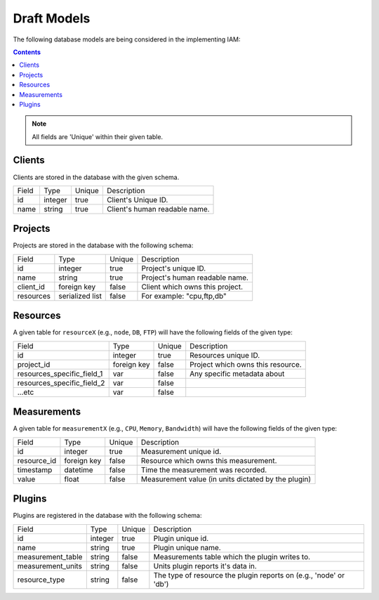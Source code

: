 .. _draft_models:

Draft Models
============

The following database models are being considered in the implementing IAM:

.. contents::

.. note::

    All fields are 'Unique' within their given table.


Clients
--------

Clients are stored in the database with the given schema.

========== ======== ====== ====================================================
Field      Type     Unique Description
---------- -------- ------ ----------------------------------------------------
id         integer  true   Client's Unique ID.
name       string   true   Client's human readable name.
========== ======== ====== ====================================================


Projects
--------

Projects are stored in the database with the following schema:

============= ================ ====== =========================================
Field         Type             Unique Description
------------- ---------------- ------ -----------------------------------------
id            integer          true   Project's unique ID.
name          string           true   Project's human readable name.
client_id     foreign key      false  Client which owns this project.
resources     serialized list  false  For example: "cpu,ftp,db"
============= ================ ====== =========================================


Resources
---------

A given table for ``resourceX`` (e.g., ``node``, ``DB``, ``FTP``) will have the
following fields of the given type:

=========================== =========== ======= =================================
Field                       Type        Unique  Description
--------------------------- ----------- ------- ---------------------------------
id                          integer     true    Resources unique ID.
project_id                  foreign key false   Project which owns this resource.
resources_specific_field_1  var         false   Any specific metadata about
resources_specific_field_2  var         false   |
...etc                      var         false   |
=========================== =========== ======= =================================


Measurements
------------

A given table for ``measurementX`` (e.g., ``CPU``, ``Memory``, ``Bandwidth``)
will have the following fields of the given type:

=============== ============ ======= ===================================================
Field           Type         Unique  Description
--------------- ------------ ------- ---------------------------------------------------
id              integer      true    Measurement unique id.
resource_id     foreign key  false   Resource which owns this measurement.
timestamp       datetime     false   Time the measurement was recorded.
value           float        false   Measurement value (in units dictated by the plugin)
=============== ============ ======= ===================================================


Plugins
-------

Plugins are registered in the database with the following schema:

================== ======= ====== =================================================================
Field              Type    Unique Description
------------------ ------- ------ -----------------------------------------------------------------
id                 integer true   Plugin unique id.
name               string  true   Plugin unique name.
measurement_table  string  false  Measurements table which the plugin writes to.
measurement_units  string  false  Units plugin reports it's data in.
resource_type      string  false  The type of resource the plugin reports on (e.g., 'node' or 'db')
================== ======= ====== =================================================================
